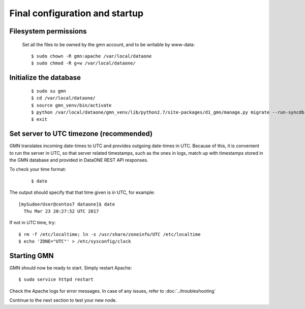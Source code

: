 Final configuration and startup
===============================

Filesystem permissions
~~~~~~~~~~~~~~~~~~~~~~

  Set all the files to be owned by the gmn account, and to be writable by www-data::

    $ sudo chown -R gmn:apache /var/local/dataone
    $ sudo chmod -R g+w /var/local/dataone/

Initialize the database
~~~~~~~~~~~~~~~~~~~~~~~

  ::

    $ sudo su gmn
    $ cd /var/local/dataone/
    $ source gmn_venv/bin/activate
    $ python /var/local/dataone/gmn_venv/lib/python2.7/site-packages/d1_gmn/manage.py migrate --run-syncdb
    $ exit


Set server to UTC timezone (recommended)
~~~~~~~~~~~~~~~~~~~~~~~~~~~~~~~~~~~~~~~~

GMN translates incoming date-times to UTC and provides outgoing date-times in UTC. Because of this, it is convenient to run the server in UTC, so that server related timestamps, such as the ones in logs, match up with timestamps stored in the GMN database and provided in DataONE REST API responses.

To check your time format:
  ::

    $ date


The output should specify that that time given is in UTC, for example:
::

  [mySudoerUser@centos7 dataone]$ date
    Thu Mar 23 20:27:52 UTC 2017

If not in UTC time, try::

  $ rm -f /etc/localtime; ln -s /usr/share/zoneinfo/UTC /etc/localtime
  $ echo 'ZONE="UTC"' > /etc/sysconfig/clock

Starting GMN
~~~~~~~~~~~~

GMN should now be ready to start. Simply restart Apache::

  $ sudo service httpd restart

Check the Apache logs for error messages. In case of any issues, refer to
:doc:`../troubleshooting`

Continue to the next section to test your new node.
